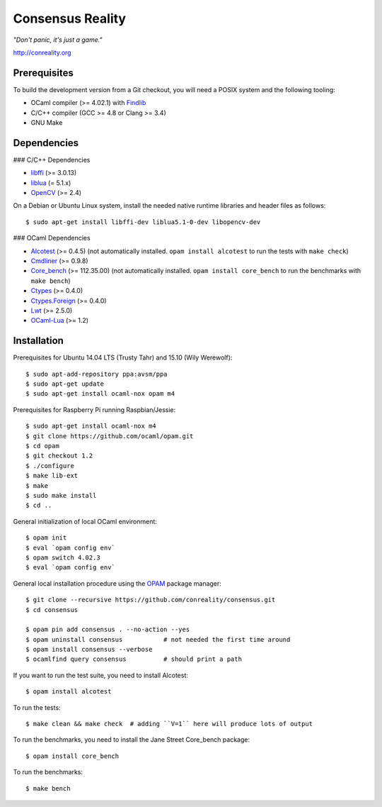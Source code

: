 Consensus Reality
=================

*"Don't panic, it's just a game."*

http://conreality.org

Prerequisites
-------------

To build the development version from a Git checkout, you will need a POSIX
system and the following tooling:

* OCaml compiler (>= 4.02.1)
  with `Findlib <http://projects.camlcity.org/projects/findlib.html>`__
* C/C++ compiler (GCC >= 4.8 or Clang >= 3.4)
* GNU Make

Dependencies
------------

### C/C++ Dependencies

* `libffi <https://sourceware.org/libffi/>`__ (>= 3.0.13)

* `liblua <http://www.lua.org/download.html>`__ (= 5.1.x)

* `OpenCV <http://opencv.org/>`__ (>= 2.4)

On a Debian or Ubuntu Linux system, install the needed native runtime
libraries and header files as follows::

   $ sudo apt-get install libffi-dev liblua5.1-0-dev libopencv-dev

### OCaml Dependencies

* `Alcotest <https://opam.ocaml.org/packages/alcotest/alcotest.0.4.5/>`__ (>= 0.4.5)
  (not automatically installed. ``opam install alcotest`` to run the tests with ``make check``)

* `Cmdliner <https://opam.ocaml.org/packages/cmdliner/cmdliner.0.9.8/>`__ (>= 0.9.8)

* `Core_bench <https://github.com/janestreet/core_bench>`__ (>= 112.35.00)
  (not automatically installed. ``opam install core_bench`` to run the benchmarks with ``make bench``)

* `Ctypes <https://opam.ocaml.org/packages/ctypes/ctypes.0.4.0/>`__ (>= 0.4.0)

* `Ctypes.Foreign <https://opam.ocaml.org/packages/ctypes-foreign/ctypes-foreign.0.4.0/>`__ (>= 0.4.0)

* `Lwt <https://opam.ocaml.org/packages/lwt/lwt.2.5.0/>`__ (>= 2.5.0)

* `OCaml-Lua <https://opam.ocaml.org/packages/ocaml-lua/ocaml-lua.1.2/>`__ (>= 1.2)

Installation
------------

Prerequisites for Ubuntu 14.04 LTS (Trusty Tahr) and 15.10 (Wily Werewolf)::

   $ sudo apt-add-repository ppa:avsm/ppa
   $ sudo apt-get update
   $ sudo apt-get install ocaml-nox opam m4

Prerequisites for Raspberry Pi running Raspbian/Jessie::

   $ sudo apt-get install ocaml-nox m4
   $ git clone https://github.com/ocaml/opam.git
   $ cd opam
   $ git checkout 1.2
   $ ./configure
   $ make lib-ext
   $ make
   $ sudo make install
   $ cd ..

General initialization of local OCaml environment::

   $ opam init
   $ eval `opam config env`
   $ opam switch 4.02.3
   $ eval `opam config env`

General local installation procedure using the `OPAM <opam.ocaml.org>`__
package manager::

   $ git clone --recursive https://github.com/conreality/consensus.git
   $ cd consensus

   $ opam pin add consensus . --no-action --yes
   $ opam uninstall consensus           # not needed the first time around
   $ opam install consensus --verbose
   $ ocamlfind query consensus          # should print a path

If you want to run the test suite, you need to install Alcotest::

   $ opam install alcotest

To run the tests::

   $ make clean && make check  # adding ``V=1`` here will produce lots of output

To run the benchmarks, you need to install the Jane Street Core_bench package::

   $ opam install core_bench

To run the benchmarks::

   $ make bench
